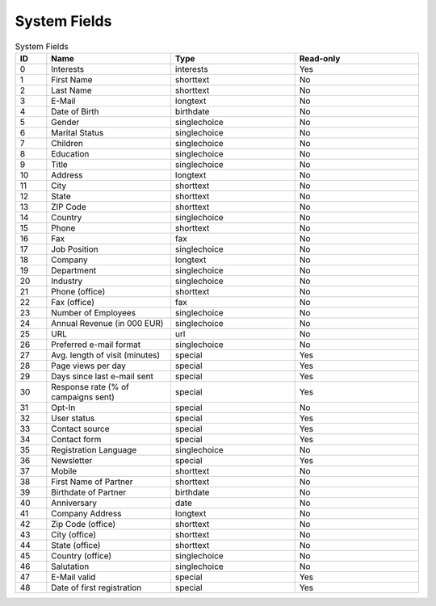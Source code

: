 System Fields
=============

.. list-table:: System Fields
   :header-rows: 1
   :widths: 10 40 40 40

   * - ID
     - Name
     - Type
     - Read-only
   * - 0
     - Interests
     - interests
     - Yes
   * - 1
     - First Name
     - shorttext
     - No
   * - 2
     - Last Name
     - shorttext
     - No
   * - 3
     - E-Mail
     - longtext
     - No
   * - 4
     - Date of Birth
     - birthdate
     - No
   * - 5
     - Gender
     - singlechoice
     - No
   * - 6
     - Marital Status
     - singlechoice
     - No
   * - 7
     - Children
     - singlechoice
     - No
   * - 8
     - Education
     - singlechoice
     - No
   * - 9
     - Title
     - singlechoice
     - No
   * - 10
     - Address
     - longtext
     - No
   * - 11
     - City
     - shorttext
     - No
   * - 12
     - State
     - shorttext
     - No
   * - 13
     - ZIP Code
     - shorttext
     - No
   * - 14
     - Country
     - singlechoice
     - No
   * - 15
     - Phone
     - shorttext
     - No
   * - 16
     - Fax
     - fax
     - No
   * - 17
     - Job Position
     - singlechoice
     - No
   * - 18
     - Company
     - longtext
     - No
   * - 19
     - Department
     - singlechoice
     - No
   * - 20
     - Industry
     - singlechoice
     - No
   * - 21
     - Phone (office)
     - shorttext
     - No
   * - 22
     - Fax (office)
     - fax
     - No
   * - 23
     - Number of Employees
     - singlechoice
     - No
   * - 24
     - Annual Revenue (in 000 EUR)
     - singlechoice
     - No
   * - 25
     - URL
     - url
     - No
   * - 26
     - Preferred e-mail format
     - singlechoice
     - No
   * - 27
     - Avg. length of visit (minutes)
     - special
     - Yes
   * - 28
     - Page views per day
     - special
     - Yes
   * - 29
     - Days since last e-mail sent
     - special
     - Yes
   * - 30
     - Response rate (% of campaigns sent)
     - special
     - Yes
   * - 31
     - Opt-In
     - special
     - No
   * - 32
     - User status
     - special
     - Yes
   * - 33
     - Contact source
     - special
     - Yes
   * - 34
     - Contact form
     - special
     - Yes
   * - 35
     - Registration Language
     - singlechoice
     - No
   * - 36
     - Newsletter
     - special
     - Yes
   * - 37
     - Mobile
     - shorttext
     - No
   * - 38
     - First Name of Partner
     - shorttext
     - No
   * - 39
     - Birthdate of Partner
     - birthdate
     - No
   * - 40
     - Anniversary
     - date
     - No
   * - 41
     - Company Address
     - longtext
     - No
   * - 42
     - Zip Code (office)
     - shorttext
     - No
   * - 43
     - City (office)
     - shorttext
     - No
   * - 44
     - State (office)
     - shorttext
     - No
   * - 45
     - Country (office)
     - singlechoice
     - No
   * - 46
     - Salutation
     - singlechoice
     - No
   * - 47
     - E-Mail valid
     - special
     - Yes
   * - 48
     - Date of first registration
     - special
     - Yes


